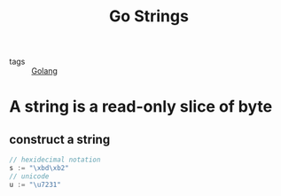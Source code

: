 #+title: Go Strings
#+ROAM_TAGS: Golang

- tags :: [[file:20210110190746-golang.org][Golang]]

* A string is a read-only slice of byte

** construct a string 

#+begin_src go
// hexidecimal notation
s := "\xbd\xb2"
// unicode
u := "\u7231"
#+end_src
